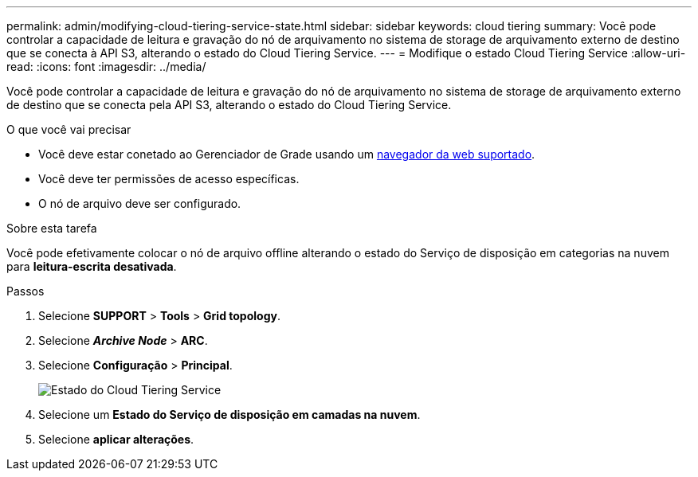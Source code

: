 ---
permalink: admin/modifying-cloud-tiering-service-state.html 
sidebar: sidebar 
keywords: cloud tiering 
summary: Você pode controlar a capacidade de leitura e gravação do nó de arquivamento no sistema de storage de arquivamento externo de destino que se conecta à API S3, alterando o estado do Cloud Tiering Service. 
---
= Modifique o estado Cloud Tiering Service
:allow-uri-read: 
:icons: font
:imagesdir: ../media/


[role="lead"]
Você pode controlar a capacidade de leitura e gravação do nó de arquivamento no sistema de storage de arquivamento externo de destino que se conecta pela API S3, alterando o estado do Cloud Tiering Service.

.O que você vai precisar
* Você deve estar conetado ao Gerenciador de Grade usando um xref:../admin/web-browser-requirements.adoc[navegador da web suportado].
* Você deve ter permissões de acesso específicas.
* O nó de arquivo deve ser configurado.


.Sobre esta tarefa
Você pode efetivamente colocar o nó de arquivo offline alterando o estado do Serviço de disposição em categorias na nuvem para *leitura-escrita desativada*.

.Passos
. Selecione *SUPPORT* > *Tools* > *Grid topology*.
. Selecione *_Archive Node_* > *ARC*.
. Selecione *Configuração* > *Principal*.
+
image::../media/modifying_middleware_state.gif[Estado do Cloud Tiering Service]

. Selecione um *Estado do Serviço de disposição em camadas na nuvem*.
. Selecione *aplicar alterações*.

